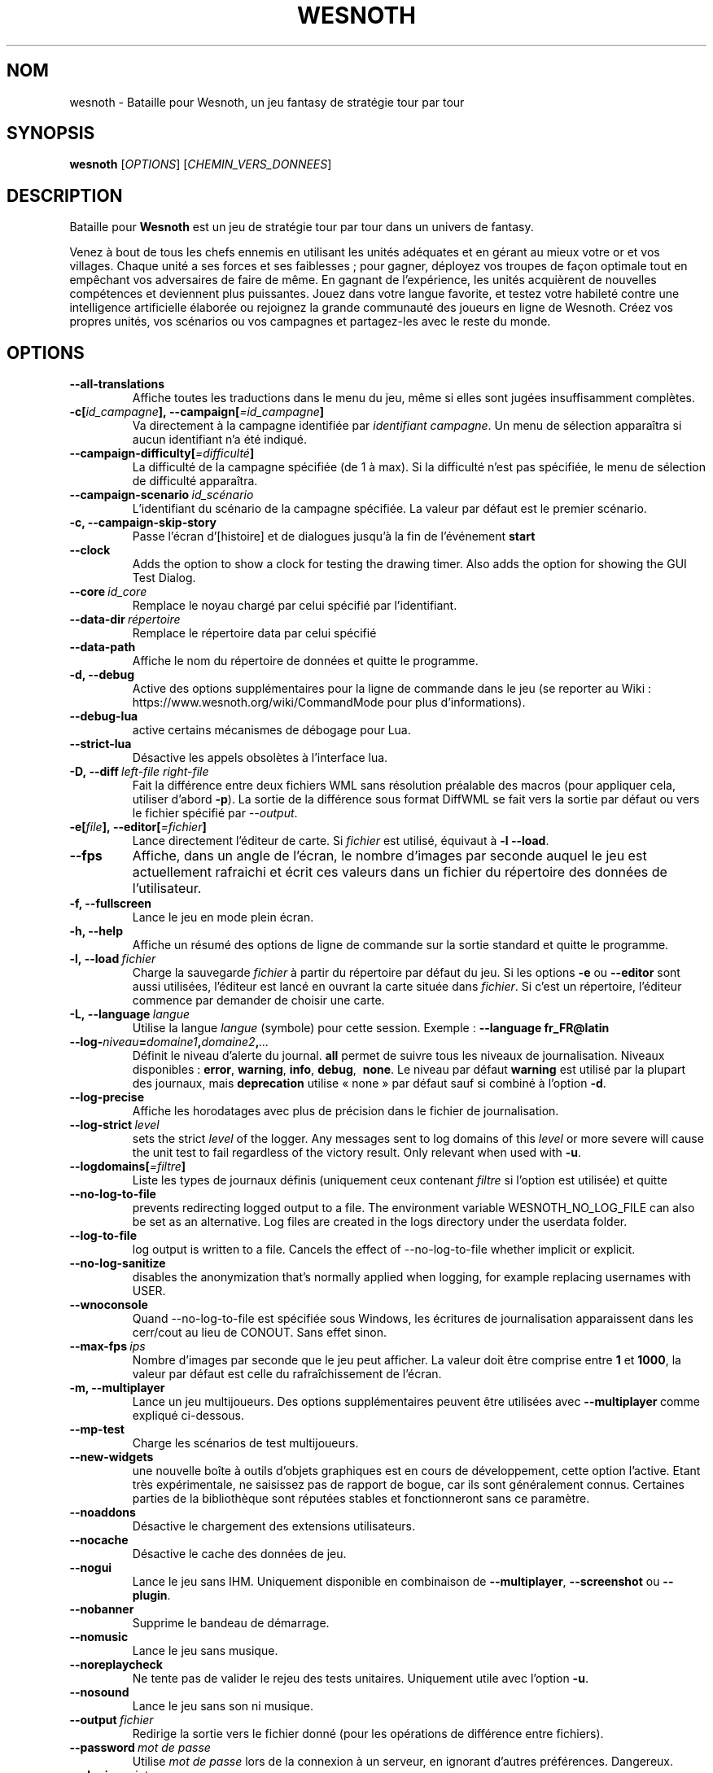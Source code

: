 .\" This program is free software; you can redistribute it and/or modify
.\" it under the terms of the GNU General Public License as published by
.\" the Free Software Foundation; either version 2 of the License, or
.\" (at your option) any later version.
.\"
.\" This program is distributed in the hope that it will be useful,
.\" but WITHOUT ANY WARRANTY; without even the implied warranty of
.\" MERCHANTABILITY or FITNESS FOR A PARTICULAR PURPOSE.  See the
.\" GNU General Public License for more details.
.\"
.\" You should have received a copy of the GNU General Public License
.\" along with this program; if not, write to the Free Software
.\" Foundation, Inc., 51 Franklin Street, Fifth Floor, Boston, MA  02110-1301  USA
.\"
.
.\"*******************************************************************
.\"
.\" This file was generated with po4a. Translate the source file.
.\"
.\"*******************************************************************
.TH WESNOTH 6 2022 wesnoth "Bataille pour Wesnoth"
.
.SH NOM
wesnoth \- Bataille pour Wesnoth, un jeu fantasy de stratégie tour par tour
.
.SH SYNOPSIS
.
\fBwesnoth\fP [\fIOPTIONS\fP] [\fICHEMIN_VERS_DONNEES\fP]
.
.SH DESCRIPTION
.
Bataille pour \fBWesnoth\fP est un jeu de stratégie tour par tour dans un
univers de fantasy.

Venez à bout de tous les chefs ennemis en utilisant les unités adéquates et
en gérant au mieux votre or et vos villages. Chaque unité a ses forces et
ses faiblesses\ ; pour gagner, déployez vos troupes de façon optimale tout en
empêchant vos adversaires de faire de même. En gagnant de l'expérience, les
unités acquièrent de nouvelles compétences et deviennent plus
puissantes. Jouez dans votre langue favorite, et testez votre habileté
contre une intelligence artificielle élaborée ou rejoignez la grande
communauté des joueurs en ligne de Wesnoth. Créez vos propres unités, vos
scénarios ou vos campagnes et partagez\-les avec le reste du monde.
.
.SH OPTIONS
.
.TP 
\fB\-\-all\-translations\fP
Affiche toutes les traductions dans le menu du jeu, même si elles sont
jugées insuffisamment complètes.
.TP 
\fB\-c[\fP\fIid_campagne\fP\fB],\ \-\-campaign[\fP\fI=id_campagne\fP\fB]\fP
Va directement à la campagne identifiée par \fIidentifiant campagne\fP. Un menu
de sélection apparaîtra si aucun identifiant n'a été indiqué.
.TP 
\fB\-\-campaign\-difficulty[\fP\fI=difficulté\fP\fB]\fP
La difficulté de la campagne spécifiée (de 1 à max). Si la difficulté n'est
pas spécifiée, le menu de sélection de difficulté apparaîtra.
.TP 
\fB\-\-campaign\-scenario\fP\fI\ id_scénario\fP
L'identifiant du scénario de la campagne spécifiée. La valeur par défaut est
le premier scénario.
.TP 
\fB\-c, \-\-campaign\-skip\-story\fP
Passe l'écran d'[histoire] et de dialogues jusqu'à la fin de l'événement
\fBstart\fP
.TP 
\fB\-\-clock\fP
Adds the option to show a clock for testing the drawing timer. Also adds the
option for showing the GUI Test Dialog.
.TP 
\fB\-\-core\fP\fI\ id_core\fP
Remplace le noyau chargé par celui spécifié par l'identifiant.
.TP 
\fB\-\-data\-dir\fP\fI\ répertoire\fP
Remplace le répertoire data par celui spécifié
.TP 
\fB\-\-data\-path\fP
Affiche le nom du répertoire de données et quitte le programme.
.TP 
\fB\-d, \-\-debug\fP
Active des options supplémentaires pour la ligne de commande dans le jeu (se
reporter au Wiki\ : https://www.wesnoth.org/wiki/CommandMode pour plus
d'informations).
.TP 
\fB\-\-debug\-lua\fP
active certains mécanismes de débogage pour Lua.
.TP 
\fB\-\-strict\-lua\fP
Désactive les appels obsolètes à l'interface lua.
.TP 
\fB\-D,\ \-\-diff\fP\fI\ left\-file\fP\fB\ \fP\fIright\-file\fP
Fait la différence entre deux fichiers WML sans résolution préalable des
macros (pour appliquer cela, utiliser d'abord \fB\-p\fP). La sortie de la
différence sous format DiffWML se fait vers la sortie par défaut ou vers le
fichier spécifié par \fI\-\-output\fP.
.TP 
\fB\-e[\fP\fIfile\fP\fB],\ \-\-editor[\fP\fI=fichier\fP\fB]\fP
Lance directement l'éditeur de carte.  Si \fIfichier\fP est utilisé, équivaut à
\fB\-l\fP \fB\-\-load\fP.
.TP 
\fB\-\-fps\fP
Affiche, dans un angle de l'écran, le nombre d'images par seconde auquel le
jeu est actuellement rafraichi et écrit ces valeurs dans un fichier du
répertoire des données de l'utilisateur.
.TP 
\fB\-f, \-\-fullscreen\fP
Lance le jeu en mode plein écran.
.TP 
\fB\-h, \-\-help\fP
Affiche un résumé des options de ligne de commande sur la sortie standard et
quitte le programme.
.TP 
\fB\-l,\ \-\-load\fP\fI\ fichier\fP
Charge la sauvegarde \fIfichier\fP à partir du répertoire par défaut du jeu.
Si les options \fB\-e\fP ou \fB\-\-editor\fP sont aussi utilisées, l'éditeur est
lancé en ouvrant la carte située dans \fIfichier\fP. Si c'est un répertoire,
l'éditeur commence par demander de choisir une carte.
.TP 
\fB\-L,\ \-\-language\fP\fI\ langue\fP
Utilise la langue \fIlangue\fP (symbole) pour cette session. Exemple :
\fB\-\-language fr_FR@latin\fP
.TP 
\fB\-\-log\-\fP\fIniveau\fP\fB=\fP\fIdomaine1\fP\fB,\fP\fIdomaine2\fP\fB,\fP\fI...\fP
Définit le niveau d'alerte du journal. \fBall\fP permet de suivre tous les
niveaux de journalisation. Niveaux disponibles : \fBerror\fP,\ \fBwarning\fP,\ \fBinfo\fP,\ \fBdebug\fP, \ \fBnone\fP. Le niveau par défaut \fBwarning\fP est utilisé
par la plupart des journaux, mais \fBdeprecation\fP utilise « none » par défaut
sauf si combiné à l'option \fB\-d\fP.
.TP 
\fB\-\-log\-precise\fP
Affiche les horodatages avec plus de précision dans le fichier de
journalisation.
.TP 
\fB\-\-log\-strict\fP\fI\ level\fP
sets the strict \fIlevel\fP of the logger. Any messages sent to log domains of
this \fIlevel\fP or more severe will cause the unit test to fail regardless of
the victory result. Only relevant when used with \fB\-u\fP.
.TP 
\fB\-\-logdomains[\fP\fI=filtre\fP\fB]\fP
Liste les types de journaux définis (uniquement ceux contenant \fIfiltre\fP si
l'option est utilisée) et quitte
.TP 
\fB\-\-no\-log\-to\-file\fP
prevents redirecting logged output to a file. The environment variable
WESNOTH_NO_LOG_FILE can also be set as an alternative. Log files are created
in the logs directory under the userdata folder.
.TP 
\fB\-\-log\-to\-file\fP
log output is written to a file. Cancels the effect of \-\-no\-log\-to\-file
whether implicit or explicit.
.TP 
\fB\-\-no\-log\-sanitize\fP
disables the anonymization that's normally applied when logging, for example
replacing usernames with USER.
.TP 
\fB\-\-wnoconsole\fP
Quand \-\-no\-log\-to\-file est spécifiée sous Windows, les écritures de
journalisation apparaissent dans les cerr/cout au lieu de CONOUT. Sans effet
sinon.
.TP 
\fB\-\-max\-fps\fP\fI\ ips\fP
Nombre d'images par seconde que le jeu peut afficher. La valeur doit être
comprise entre \fB1\fP et \fB1000\fP, la valeur par défaut est celle du
rafraîchissement de l'écran.
.TP 
\fB\-m, \-\-multiplayer\fP
Lance un jeu multijoueurs. Des options supplémentaires peuvent être
utilisées avec \fB\-\-multiplayer\fP\ comme expliqué ci\-dessous.
.TP 
\fB\-\-mp\-test\fP
Charge les scénarios de test multijoueurs.
.TP 
\fB\-\-new\-widgets\fP
une nouvelle boîte à outils d'objets graphiques est en cours de
développement, cette option l'active. Etant très expérimentale, ne saisissez
pas de rapport de bogue, car ils sont généralement connus. Certaines parties
de la bibliothèque sont réputées stables et fonctionneront sans ce
paramètre.
.TP 
\fB\-\-noaddons\fP
Désactive le chargement des extensions utilisateurs.
.TP 
\fB\-\-nocache\fP
Désactive le cache des données de jeu.
.TP 
\fB\-\-nogui\fP
Lance le jeu sans IHM. Uniquement disponible en combinaison de
\fB\-\-multiplayer\fP, \fB\-\-screenshot\fP ou \fB\-\-plugin\fP.
.TP 
\fB\-\-nobanner\fP
Supprime le bandeau de démarrage.
.TP 
\fB\-\-nomusic\fP
Lance le jeu sans musique.
.TP 
\fB\-\-noreplaycheck\fP
Ne tente pas de valider le rejeu des tests unitaires. Uniquement utile avec
l'option \fB\-u\fP.
.TP 
\fB\-\-nosound\fP
Lance le jeu sans son ni musique.
.TP 
\fB\-\-output\fP\fI\ fichier\fP
Redirige la sortie vers le fichier donné (pour les opérations de différence
entre fichiers).
.TP 
\fB\-\-password\fP\fI\ mot de passe\fP
Utilise \fImot de passe\fP lors de la connexion à un serveur, en ignorant
d'autres préférences. Dangereux.
.TP 
\fB\-\-plugin\fP\fI\ script\fP
(expérimental) charge un \fIscript\fP qui défini un plugin Wesnoth. Similaire à
\fB\-\-script\fP, mais le fichier Lua devrait retourner une fonction qui sera
exécutée comme une coroutine et réveillée périodiquement avec des mises à
jour.
.TP 
\fB\-P,\ \-\-patch\fP\fI\ base\-file\fP\fB\ \fP\fIpatch\-file\fP
Applique une différence au format DiffWML à un fichier WML sans résolution
préalable des macros dans les fichiers. La sortie du fichier WML modifié se
fait vers la sortie par défaut ou vers le fichier spécifié par \fI\-\-output\fP.
.TP 
\fB\-p,\ \-\-preprocess\fP\fI\ fichier/dossier\fP\fB\ \fP\fIrépertoire cible\fP
Prétraite un fichier/dossier spécifié. Pour chaque fichier(s) un fichier
brut .cfg et un fichier traité .cfg sera écrit dans le répertoire cible
spécifié. Si un dossier est spécifié, il sera prétraité récursivement à
partir des règles de prétraitement connues. Les macros standards contenues
dans « data/core/macros » seront prétraitées avant les ressources
spécifiées. Exemple : \fB\-p ~/wesnoth/data/campaigns/tutorial ~/result.\fP Pour
plus de détails concernant le prétraitement visiter :
https://wiki.wesnoth.org/PreprocessorRef#Command\-line_preprocessor.
.TP 
\fB\-\-preprocess\-string\fP\fI\ source\-string\fP
preprocesses a given string and writes the output to stdout.
.TP 
\fB\-\-preprocess\-defines=\fP\fIDEFINITION1\fP\fB,\fP\fIDEFINITION2\fP\fB,\fP\fI...\fP
comma separated list of defines to be used by the \fB\-\-preprocess\fP or
\fB\-\-preprocess\-string\fP command. If \fBSKIP_CORE\fP is in the define list the
"data/core" directory won't be preprocessed.
.TP 
\fB\-\-preprocess\-input\-macros\fP\fI\ fichier source\fP
used only by the \fB\-\-preprocess\fP or \fB\-\-preprocess\-string\fP
command. Specifies a file that contains \fB[preproc_define]\fPs to be included
before preprocessing.
.TP 
\fB\-\-preprocess\-output\-macros[\fP\fI=fichier cible\fP\fB]\fP
used only by the \fB\-\-preprocess\fP command (But not by the
\fB\-\-preprocess\-string\fP command). Will output all preprocessed macros in the
target file. If the file is not specified the output will be file
\&'_MACROS_.cfg' in the target directory of preprocess's command. The output
file can be passed to \fB\-\-preprocess\-input\-macros\fP.  This switch should be
typed before the \fB\-\-preprocess\fP command.
.TP 
\fB\-r\ \fP\fIX\fP\fBx\fP\fIY\fP\fB,\ \-\-resolution\fP\ \fIX\fP\fBx\fP\fIY\fP
Définit la résolution de l'écran. Exemple\ : \fB\-r\fP \fB800x600\fP.
.TP 
\fB\-\-render\-image\fP\fI\ image\fP\fB\ \fP\fIsortie\fP
Prend une « chaîne de caractères de chemin Wesnoth » valide, avec une
fonction de chemin d'image, puis produit un fichier .png. Les fonctions de
chemin d'image sont documentées à l'adresse :
https://wiki.wesnoth.org/ImagePathFunctionWML.
.TP 
\fB\-R,\ \-\-report\fP
Initialise les répertoires du jeu, affiche les informations de compilation
pour les rapports de bogues, puis quitte.
.TP 
\fB\-\-rng\-seed\fP\fI\ nombre\fP
Initialise le générateur de nombre aléatoire avec le nombre
\fInombre\fP. Exemple : \fB\-\-rng\-seed\fP \fB0\fP
.TP 
\fB\-\-screenshot\fP\fI\ carte\fP\fB\ \fP\fIsortiee\fP
Sauvegarde une capture d'écran de \fIcarte\fP vers \fIsortie\fP sans initialiser
d'écran.
.TP 
\fB\-\-script\fP\fI\ fichier_d'entrée\fP
(expérimental)  \fIfile\fP contenant un script Lua qui contrôle le client.
.TP 
\fB\-s[\fP\fIhôte\fP\fB],\ \-\-server[\fP\fI=hôte\fP\fB]\fP
Se connecte à un hôte prédéfini s'il existe, sinon tente de se connecter au
premier serveur paramétré dans les préférences. Exemple\ : \fB\-\-server\fP
\fBserver.wesnoth.org\fP.
.TP 
\fB\-\-showgui\fP
Lance le jeu avec une IHM, surpassant toute utilisation implicite de
\fB\-\-nogui\fP.
.TP 
\fB\-\-strict\-validation\fP
Les erreurs de validation sont traitées comme des erreurs fatales.
.TP 
\fB\-t[\fP\fIidentifiant scénario\fP\fB],\ \-\-test[\fP\fI=identifiant scénario\fP\fB]\fP
Lance un petit scénario de test. Ce scénario devrait être défini avec un tag
WML \fB[test]\fP. Celui par défaut est \fBtest\fP. Une démonstration de la
fonctionnalité \fB[micro_ai]\fP peut être lancée avec \fBmicro_ai_test\fP.
.TP 
\fB\-\-translations\-over\fP\fI\ pourcentage\fP
Définit à \fIpour cent\fP la limite pour déterminer si une traduction est jugée
suffisamment complète pour être affichée dans la liste des langues du
jeu. Les valeurs valides sont comprises entre 0 et 100.
.TP 
\fB\-u,\ \-\-unit\fP\fI\ identifiant de scénario\fP
Lance le scénario de test indiqué comme un test unitaire. Implique
\fB\-\-nogui\fP.
.TP 
\fB\-\-unsafe\-scripts\fP
Rend le package \fBpackage\fP disponible aux scripts Lua, ainsi ils peuvent
charger n'importe quel package. Ne faites cela qu'avec des scripts de
confiance ! Cette action donne aux scripts Lua les mêmes permissions que
l'exécutable de Wesnoth.
.TP 
\fB\-S,\ \-\-use\-schema\fP\fI\ path\fP
sets the WML schema for use with \fB\-V,\ \-\-validate\fP.
.TP 
\fB\-\-userdata\-dir\fP\fI\ nom\fP
Définit le répertoire de données à \fInom\fP dans $HOME ou dans "Mes
Documents\eMes Jeux" pour Windows. Vous pouvez aussi indiquer un chemin
absolu pour un répertoire de données situé en dehors de $HOME ou de "Mes
Documents\eMes Jeux". Sous Windows, il est possible d'indiquer un répertoire
relatif au répertoire de travail du processus, en utilisant un chemin
commençant par ".\e" ou "..\e".
.TP 
\fB\-\-userdata\-path\fP
Affiche le nom du répertoire de données et quitte le programme.
.TP 
\fB\-\-username\fP\fI\ nom d'utilisateur\fP
Utilise \fInom d'utilisateur\fP lors de la connexion à un serveur, en ignorant
d'autres préférences.
.TP 
\fB\-\-validate\fP\fI\ chemin\fP
Valide un fichier en fonction du schéma WML.
.TP 
\fB\-\-validate\-addon\fP\fI\ id_extension\fP
Valide le code WML d'une extension durant le jeu.
.TP 
\fB\-\-validate\-core\fP
Valide le code WML d'un noyau durant le jeu.
.TP 
\fB\-\-validate\-schema\fP\fI\ path\fP
Valide un fichier en tant que schéma WML.
.TP 
\fB\-\-validcache\fP
Suppose que le cache est valide (risqué).
.TP 
\fB\-v, \-\-version\fP
Affiche le numéro de version et quitte le programme.
.TP 
\fB\-\-simple\-version\fP
Affiche uniquement le numéro de version et quitte le programme.
.TP 
\fB\-w, \-\-windowed\fP
Lance le jeu dans une fenêtre séparée.
.TP 
\fB\-\-with\-replay\fP
Rejoue la partie chargée avec l'option \fB\-\-load\fP.
.
.SH "Options pour \-\-multiplayer"
.
Les options spécifiques au mode multijoueur sont marquées d'un
\fInombre\fP. \fInombre\fP doit être remplacé par un numéro de joueur. Il s'agit
souvent de 1 ou de 2, mais cela dépend du nombre possible de joueurs pour le
scénario choisi.
.TP 
\fB\-\-ai\-config\fP\fI\ nombre\fP\fB:\fP\fIvaleur\fP
Sélectionne un fichier de configuration pour l'IA de cette faction.
.TP 
\fB\-\-algorithm\fP\fI\ nombre\fP\fB:\fP\fIvaleur\fP
Sélectionne un algorithme non standard pour ce camp contrôlé par
l'IA. L'algorithme est définit par un tag \fB[ai]\fP, qui peut un de ceux du
noyau définit dans « data/ai/ais » or « data/ai/dev », ou bien un algorithme
définit par une extension. Les valeurs disponibles inclues : \fBidle_ai\fP et
\fBexperimental_ai\fP.
.TP 
\fB\-\-controller\fP\fI\ nombre\fP\fB:\fP\fIvaleur\fP
Sélectionne le type de joueur de ce camp. Valeurs possibles\ : \fBhuman\fP,
\fBai\fP et \fBnull\fP.
.TP 
\fB\-\-era\fP\fI\ valeur\fP
Utilisez cette option pour jouer à l'ère sélectionnée au lieu de l'ère \fBPar défaut\fP. Cette ère est sélectionnée par un identifiant. Les ères standard
sont décrites dans le fichier \fBdata/multiplayer.cfg\fP.
.TP 
\fB\-\-exit\-at\-end\fP
Quitte le programme à la fin du scénario, sans afficher le message
victoire/défaite qui nécessite un clic sur « Fin du scénario » de la part du
joueur. Utilisable pour permettre une mesure par script des performances.
.TP 
\fB\-\-ignore\-map\-settings\fP
Ne pas utiliser les paramètres de la carte mais les valeurs par défaut.
.TP 
\fB\-\-label\fP\fI\ label\fP
positionne le \fIlabel\fP pour les IA.
.TP 
\fB\-\-multiplayer\-repeat\fP\fI\ valeur\fP
Répète une partie multijoueur \fIvaleur\fP fois. Il est préférable d'utiliser
\fB\-\-nogui\fP pour une analyse comparative scriptée.
.TP 
\fB\-\-parm\fP\fI\ nombre\fP\fB:\fP\fInom\fP\fB:\fP\fIvaleur\fP
Ajoute des paramètres spécifiques à ce camp. Ces paramètres dépendent des
options utilisées avec \fB\-\-controller\fP et \fB\-\-algorithm\fP. Ne devrait être
utile qu'aux personnes expérimentant leur propre IA (documentation
incomplète).
.TP 
\fB\-\-scenario\fP\fI\ valeur\fP
Sélectionne un scénario multijoueur par son identifiant. Celui par défaut
est\ : \fBmultiplayer_The_Freelands\fP.
.TP 
\fB\-\-side\fP\fI\ nombre\fP\fB:\fP\fIvaleur\fP
Permet de sélectionner une faction. Cette faction est choisie par
identifiant. Les factions sont décrites dans le fichier
\fBdata/multiplayer.cfg\fP.
.TP 
\fB\-\-turns\fP\fI\ valeur\fP
Définit le nombre de tours du scénario. Par défaut, il n'y a pas de limite.
.
.SH "STATUT DE SORTIE"
.
Le statut de sortie normal est 0. Un code de sortie de 1 indique une erreur
(SDL, vidéo, police, etc.). Un code de sortie de 2 indique une erreur avec
les options de ligne de commande.
.br
Lors de l'exécution des tests unitaires (avec \fB\ \-u\fP), le statut de sortie
est différent. Un statut de 0 indique que le test est passé, de 1 indique
que le test a échoué. Un statut de 3 indique que le test est passé, mais que
le fichier de rejeu est invalide. Un statut de 4 indique que le test est
passé, mais que le rejeu à produit des erreurs. Ces deux derniers statuts
sont retournés si \fB\-\-noreplaycheck\fP n'est pas spécifié.
.
.SH AUTEUR
.
Écrit par David White <davidnwhite@verizon.net>.
.br
Édité par Nils Kneuper <crazy\-ivanovic@gmx.net>, ott
<ott@gaon.net> et Soliton <soliton.de@gmail.com>.
.br
Ce manuel a été à l'origine écrit par Cyril Bouthors
<cyril@bouthors.org>.
.br
Rendez\-vous sur la page d'accueil officielle\ : https://www.wesnoth.org/
.
.SH COPYRIGHT
.
Copyright \(co 2003\-2024 David White <davidnwhite@verizon.net>
.br
Ceci est un logiciel libre\ ; ce logiciel est sous la licence GPL version 2,
comme définie par la Free Software Foundation. Il n'offre AUCUNE GARANTIE, y
compris\ en ce qui concerne la COMMERCIABILITÉ et la CONFORMITÉ À UNE
UTILISATION PARTICULIÈRE.
.
.SH "VOIR AUSSI"
.
\fBwesnothd\fP(6)
